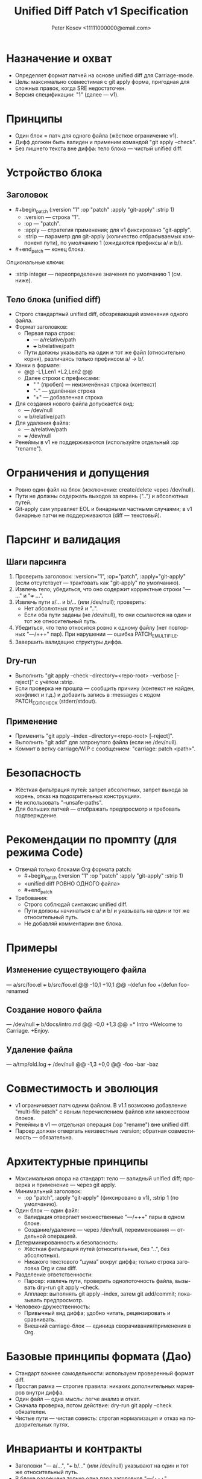 #+title: Unified Diff Patch v1 Specification
#+author: Peter Kosov <11111000000@email.com>
#+language: ru
#+options: toc:2 num:t
#+property: header-args :results silent

* Назначение и охват
- Определяет формат патчей на основе unified diff для Carriage-mode.
- Цель: максимально совместимая с git apply форма, пригодная для сложных правок, когда SRE недостаточен.
- Версия спецификации: "1" (далее — v1).

* Принципы
- Один блок = патч для одного файла (жёсткое ограничение v1).
- Дифф должен быть валиден и применим командой "git apply --check".
- Без лишнего текста вне диффа: тело блока — чистый unified diff.

* Устройство блока
** Заголовок
- #+begin_patch (:version "1" :op "patch" :apply "git-apply" :strip 1)
  - :version — строка "1".
  - :op — "patch".
  - :apply — стратегия применения; для v1 фиксировано "git-apply".
  - :strip — параметр для git-apply (количество отбрасываемых компонент пути), по умолчанию 1 (ожидаются префиксы a/ и b/).

- #+end_patch — конец блока.

Опциональные ключи:
- :strip integer — переопределение значения по умолчанию 1 (см. ниже).

** Тело блока (unified diff)
- Строго стандартный unified diff, обозревающий изменения одного файла.
- Формат заголовков:
  - Первая пара строк:
    - --- a/relative/path
    - +++ b/relative/path
  - Пути должны указывать на один и тот же файл (относительно корня), различаясь только префиксом a/ → b/.
- Ханки в формате:
  - @@ -L1,Len1 +L2,Len2 @@
  - Далее строки с префиксами:
    - " " (пробел) — неизменённая строка (контекст)
    - "-" — удалённая строка
    - "+" — добавленная строка
- Для создания нового файла допускается вид:
  - --- /dev/null
  - +++ b/relative/path
- Для удаления файла:
  - --- a/relative/path
  - +++ /dev/null
- Ренеймы в v1 не поддерживаются (используйте отдельный :op "rename").

* Ограничения и допущения
- Ровно один файл на блок (исключение: create/delete через /dev/null).
- Пути не должны содержать выходов за корень ("..") и абсолютных путей.
- Git-apply сам управляет EOL и бинарными частными случаями; в v1 бинарные патчи не поддерживаются (diff — текстовый).

* Парсинг и валидация
** Шаги парсинга
1) Проверить заголовок: :version="1", :op="patch", :apply="git-apply" (если отсутствует — трактовать как "git-apply" по умолчанию).
2) Извлечь тело; убедиться, что оно содержит корректные строки "--- ..." и "+++ ...".
3) Извлечь пути a/... и b/... (или /dev/null); проверить:
   - Нет абсолютных путей и "..".
   - Если оба пути заданы (не /dev/null), то они ссылаются на один и тот же относительный путь.
4) Убедиться, что тело относится ровно к одному файлу (нет повторных "---/+++" пар). При нарушении — ошибка PATCH_E_MULTI_FILE.
5) Завершить валидацию структуры диффа.

** Dry-run
- Выполнить "git apply --check --directory=<repo-root> --verbose [--reject]" с учётом :strip.
- Если проверка не прошла — сообщить причину (контекст не найден, конфликт и т.д.) и добавить запись в :messages с кодом PATCH_E_GIT_CHECK (stderr/stdout).

** Применение
- Применить "git apply --index --directory=<repo-root> [--reject]".
- Выполнить "git add" для затронутого файла (если не /dev/null).
- Коммит в ветку carriage/WIP с сообщением: "carriage: patch <path>".

* Безопасность
- Жёсткая фильтрация путей: запрет абсолютных, запрет выхода за корень, отказ на подозрительных конструкциях.
- Не использовать "--unsafe-paths".
- Для больших патчей — отображать предпросмотр и требовать подтверждение.

* Рекомендации по промпту (для режима Code)
- Отвечай только блоками Org формата patch:
  - #+begin_patch (:version "1" :op "patch" :apply "git-apply" :strip 1)
  - <unified diff РОВНО ОДНОГО файла>
  - #+end_patch
- Требования:
  - Строго соблюдай синтаксис unified diff.
  - Пути должны начинаться с a/ и b/ и указывать на один и тот же относительный путь.
  - Не добавляй комментарии вне блока.

* Примеры
** Изменение существующего файла
#+begin_patch (:version "1" :op "patch" :apply "git-apply" :strip 1)
--- a/src/foo.el
+++ b/src/foo.el
@@ -10,1 +10,1 @@
-(defun foo
+(defun foo-renamed
#+end_patch

** Создание нового файла
#+begin_patch (:version "1" :op "patch" :apply "git-apply" :strip 1)
--- /dev/null
+++ b/docs/intro.md
@@ -0,0 +1,3 @@
+* Intro
+Welcome to Carriage.
+Enjoy.
#+end_patch

** Удаление файла
#+begin_patch (:version "1" :op "patch" :apply "git-apply" :strip 1)
--- a/tmp/old.log
+++ /dev/null
@@ -1,3 +0,0 @@
-foo
-bar
-baz
#+end_patch

* Совместимость и эволюция
- v1 ограничивает патч одним файлом. В v1.1 возможно добавление "multi-file patch" с явным перечислением файлов или множеством блоков.
- Ренеймы в v1 — отдельная операция (:op "rename") вне unified diff.
- Парсер должен отвергать неизвестные :version; обратная совместимость — обязательна.

* Архитектурные принципы
- Максимальная опора на стандарт: тело — валидный unified diff; проверка и применение — через git apply.
- Минимальный заголовок:
  - :op "patch", :apply "git-apply" (фиксировано в v1), :strip 1 (по умолчанию).

- Один блок — один файл:
  - Валидация отвергает множественные "---/+++" пары в одном блоке.
  - Создание/удаление — через /dev/null, переименования — отдельной операцией.
- Детерминированность и безопасность:
  - Жёсткая фильтрация путей (относительные, без "..", без абсолютных).
  - Никакого текстового “шума” вокруг диффа; только строка заголовка Org и сам diff.
- Разделение ответственности:
  - Парсер: извлечь пути, проверить однопоточность файла, вызывать dry-run git apply --check.
  - Апплаер: выполнять git apply --index, затем git add/commit; показывать предпросмотр.
- Человеко-дружественность:
  - Привычный вид диффа; удобно читать, рецензировать и сравнивать.
  - Внешний carriage-блок — единица сворачивания/применения в Org.

* Базовые принципы формата (Дао)
- Стандарт важнее самодельности: используем проверенный формат diff.
- Простая рамка — строгие правила: никаких дополнительных маркеров внутри диффа.
- Один файл — одна мысль: легче анализ и откат.
- Сначала проверка, потом действие: dry-run git apply --check обязателен.
- Чистые пути — чистая совесть: строгая нормализация и отказ на подозрительных путях.

* Инварианты и контракты
- Заголовки "--- a/…", "+++ b/…" (или /dev/null) указывают на один и тот же относительный путь.
- В блоке разрешена только одна пара заголовков "---/+++".
- :strip = 1 по умолчанию; допускается переопределение, если префиксы путей иные.
- Разрешены стандартные строки Git (diff --git, index, * file mode, similarity index); прочие посторонние строки — ошибка.
- При ошибке git apply --check — патч не применяется.

* Мини-псевдокод валидатора
- Проверить header (:version="1", :op="patch").
- Найти строки "--- ..." и "+++ ..."; извлечь пути.
- Верифицировать, что ровно один файл затронут; пути относительные и без "..".
- Выполнить "git apply --check"; собрать stderr/stdout для отчёта.

* Матрица минимальных тестов
- Базовые:
  - Изменение существующего файла (один ханк).
  - Создание файла (/dev/null → b/…).
  - Удаление файла (a/… → /dev/null).
- Ошибки:
  - Две и более пар "---/+++" в одном блоке.
  - Абсолютный путь или “..” в пути.
  - Несогласованные пути a/... и b/... (разные файлы).
  - Сбой "git apply --check" (контекст не найден).

* Имя спец-блока
- Источник истины: см. ./parser-registry-v1.org.
- В v1 используется только begin_patch/end_patch; алиасы не поддерживаются.

* Дополнительные нормы v1 (разъяснения)

** Допуск «прелюдий» git-diff
- В теле unified diff разрешены стандартные строки-предисловия Git:
  - diff --git a/path b/path
  - index <hex>..<hex> <mode>
  - new file mode <mode>
  - deleted file mode <mode>
  - similarity index <N>% (только как информативная строка; при наличии признаков rename/copy — отказ)
- Любые признаки переименования/копирования (rename from/to, copy from/to) в v1 запрещены; такой блок должен быть отвергнут с кодом PATCH_E_RENAME_COPY.
** Политика :strip и префиксов путей
- В v1 пути должны иметь префиксы a/ и b/; значение :strip по умолчанию 1.
- Явно указанное :strip имеет приоритет, но должно соответствовать префиксам путей; при несоответствии — PATCH_E_STRIP.

** Концы строк и «No newline at end of file»
- Сообщения вида “No newline at end of file” допускаются как часть unified diff и обрабатываются git apply.
- Инструмент должен отображать это в предпросмотре и не добавлять перевод строки, если его не было.
- Нормализация EOL через :eol обычно не требуется; если указана, инструмент может предупредить о возможных последствиях.

** Ограничения на бинарные секции
- Бинарные патчи в v1 запрещены. Наличие следующих секций — повод для отказа с кодом PATCH_E_BINARY:
  - GIT binary patch
  - Binary files differ
- Поддержка бинарей возможна в будущих версиях отдельной спецификацией.

** Дополнительные примеры с прелюдиями Git

Изменение одного файла с заголовками diff --git:

#+begin_patch (:version "1" :op "patch" :apply "git-apply" :strip 1)
diff --git a/src/foo.el b/src/foo.el
index 3c1a5b2..9f0a7c1 100644
--- a/src/foo.el
+++ b/src/foo.el
@@ -10,1 +10,1 @@
-(defun foo
+(defun foo-renamed
#+end_patch

Создание нового файла (через /dev/null) с new file mode:

#+begin_patch (:version "1" :op "patch" :apply "git-apply" :strip 1)
diff --git a/docs/intro.md b/docs/intro.md
new file mode 100644
--- /dev/null
+++ b/docs/intro.md
@@ -0,0 +1,3 @@
+* Intro
+Welcome to Carriage.
+Enjoy.
#+end_patch

Удаление файла (deleted file mode допускается):

#+begin_patch (:version "1" :op "patch" :apply "git-apply" :strip 1)
diff --git a/tmp/old.log b/tmp/old.log
deleted file mode 100644
--- a/tmp/old.log
+++ /dev/null
@@ -1,3 +0,0 @@
-foo
-bar
-baz
#+end_patch

** Чек-лист соответствия (дополняет раздел «Матрица минимальных тестов»)
- Ровно один файл на блок (одна пара ---/+++).
- Пути относительные; нет абсолютов и «..».
- Разрешены строки diff --git/index/* file mode; но нет rename/copy/binary секций.
- :strip согласован с префиксами путей (a/ b/ → 1; иначе → 0 или явное).
- Dry-run: git apply --check обязателен; при отказе — вывести причину.

* Формальная грамматика (EBNF)
#+begin_src text
patch-block    := patch-header newline diff-body patch-footer
patch-header   := "#+begin_patch" ws plist newline
patch-footer   := "#+end_patch" newline?
plist          := "(" ws kv-pair (ws kv-pair)* ws ")"
kv-pair        := ":"symbol ws value
value          := string | number | symbol | list
list           := "(" (value (ws value)*)? ")"
ws             := space-or-tab*

Обязательные ключи:
  :version "1"
  :op "patch"
  :apply "git-apply"
Опциональные ключи:
  :strip integer

diff-body := unified-diff одного файла:
  - первая пара заголовков --- X и +++ Y
    X ∈ {/dev/null, a/relpath}, Y ∈ {b/relpath, /dev/null}
  - ≥1 ханка с префиксами ' ' (контекст), '-' (удалено), '+' (добавлено)
